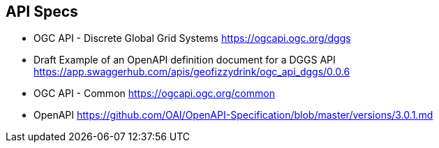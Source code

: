 == API Specs

* OGC API - Discrete Global Grid Systems https://ogcapi.ogc.org/dggs
* Draft Example of an OpenAPI definition document for a DGGS API https://app.swaggerhub.com/apis/geofizzydrink/ogc_api_dggs/0.0.6
* OGC API - Common https://ogcapi.ogc.org/common
* OpenAPI https://github.com/OAI/OpenAPI-Specification/blob/master/versions/3.0.1.md

